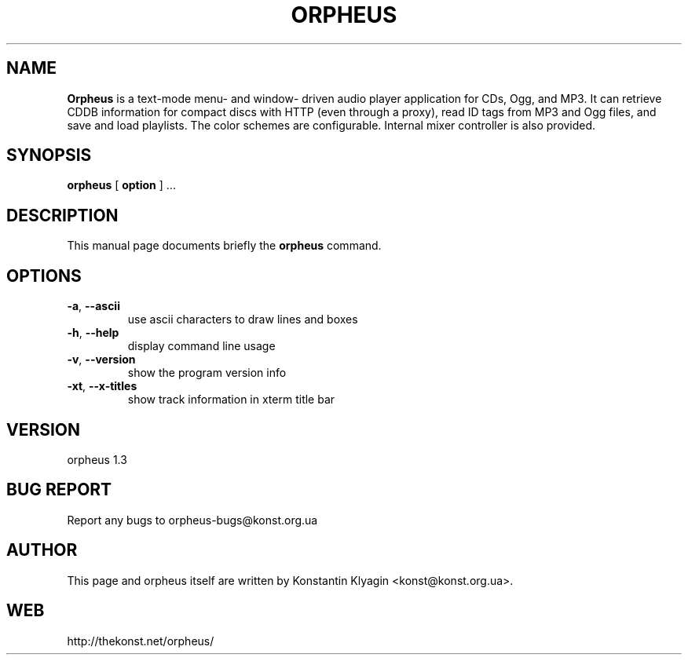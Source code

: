 .TH ORPHEUS 1 "October 18, 2003"

.SH NAME
\fBOrpheus\fP is a text-mode menu- and window- driven audio player
application for CDs, Ogg, and MP3. It can retrieve CDDB information for
compact discs with HTTP (even through a proxy), read ID tags from MP3
and Ogg files, and save and load playlists. The color schemes are
configurable. Internal mixer controller is also provided.

.SH SYNOPSIS
.B "orpheus "
[
.B option
] ...

.SH DESCRIPTION
This manual page documents briefly the
.B orpheus
command.

.SH OPTIONS
.TP
\fB\-a\fR, \fB\-\-ascii\fR
use ascii characters to draw lines and boxes
.TP
\fB\-h\fR, \fB\-\-help\fR
display command line usage
.TP
\fB\-v\fR, \fB\-\-version\fR
show the program version info
.TP
\fB\-xt\fR, \fB\-\-x\-titles\fR
show track information in xterm title bar

.SH VERSION
orpheus 1.3

.SH BUG REPORT
Report any bugs to orpheus-bugs@konst.org.ua

.SH AUTHOR
This page and orpheus itself are written by Konstantin Klyagin
<konst@konst.org.ua>.

.SH WEB
http://thekonst.net/orpheus/
